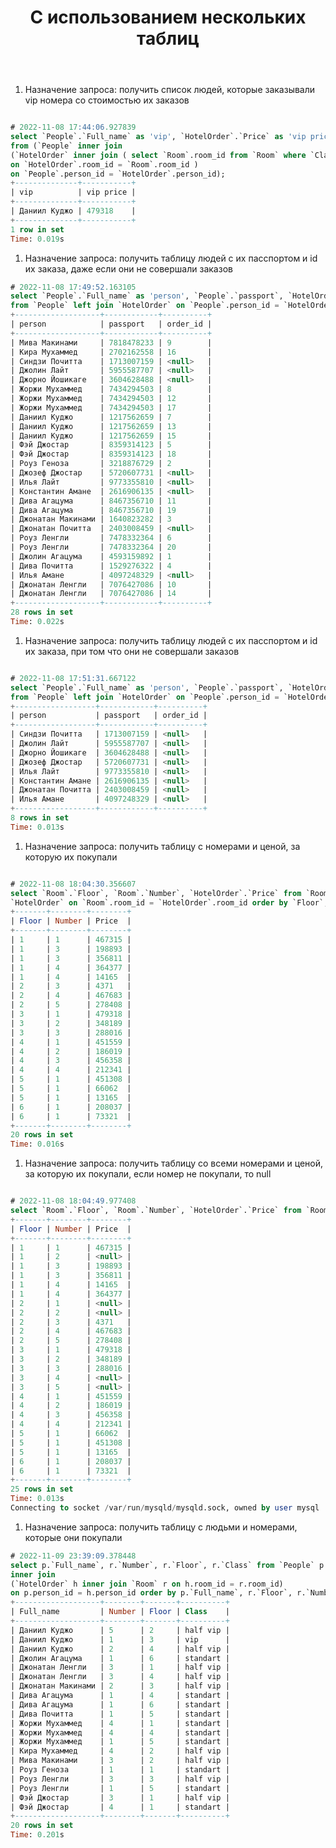 #+title: С использованием нескольких таблиц


1. Назначение запроса: получить список людей, которые заказывали vip номера со стоимостью их заказов

#+BEGIN_SRC sql

# 2022-11-08 17:44:06.927839
select `People`.`Full_name` as 'vip', `HotelOrder`.`Price` as 'vip price'
from (`People` inner join
(`HotelOrder` inner join ( select `Room`.room_id from `Room` where `Class` = 'vip' ) as Room
on `HotelOrder`.room_id = `Room`.room_id )
on `People`.person_id = `HotelOrder`.person_id);
+--------------+-----------+
| vip          | vip price |
+--------------+-----------+
| Даниил Куджо | 479318    |
+--------------+-----------+
1 row in set
Time: 0.019s

#+END_SRC

2. Назначение запроса: получить таблицу людей с их пасспортом и id их заказа, даже если они не совершали заказов

#+BEGIN_SRC sql
# 2022-11-08 17:49:52.163105
select `People`.`Full_name` as 'person', `People`.`passport`, `HotelOrder`.`order_id` as 'order_id'
from `People` left join `HotelOrder` on `People`.person_id = `HotelOrder`.person_id;
+-------------------+------------+----------+
| person            | passport   | order_id |
+-------------------+------------+----------+
| Мива Макинами     | 7818478233 | 9        |
| Кира Мухаммед     | 2702162558 | 16       |
| Синдзи Почитта    | 1713007159 | <null>   |
| Джолин Лайт       | 5955587707 | <null>   |
| Джорно Йошикаге   | 3604628488 | <null>   |
| Жоржи Мухаммед    | 7434294503 | 8        |
| Жоржи Мухаммед    | 7434294503 | 12       |
| Жоржи Мухаммед    | 7434294503 | 17       |
| Даниил Куджо      | 1217562659 | 7        |
| Даниил Куджо      | 1217562659 | 13       |
| Даниил Куджо      | 1217562659 | 15       |
| Фэй Джостар       | 8359314123 | 5        |
| Фэй Джостар       | 8359314123 | 18       |
| Роуз Геноза       | 3218876729 | 2        |
| Джозеф Джостар    | 5720607731 | <null>   |
| Илья Лайт         | 9773355810 | <null>   |
| Константин Амане  | 2616906135 | <null>   |
| Дива Агацума      | 8467356710 | 11       |
| Дива Агацума      | 8467356710 | 19       |
| Джонатан Макинами | 1640823282 | 3        |
| Джонатан Почитта  | 2403008459 | <null>   |
| Роуз Ленгли       | 7478332364 | 6        |
| Роуз Ленгли       | 7478332364 | 20       |
| Джолин Агацума    | 4593159892 | 1        |
| Дива Почитта      | 1529276322 | 4        |
| Илья Амане        | 4097248329 | <null>   |
| Джонатан Ленгли   | 7076427086 | 10       |
| Джонатан Ленгли   | 7076427086 | 14       |
+-------------------+------------+----------+
28 rows in set
Time: 0.022s

#+END_SRC

3. Назначение запроса: получить таблицу людей с их пасспортом и id их заказа, при том что они не совершали заказов

#+BEGIN_SRC sql

# 2022-11-08 17:51:31.667122
select `People`.`Full_name` as 'person', `People`.`passport`, `HotelOrder`.`order_id` as 'order_id'
from `People` left join `HotelOrder` on `People`.person_id = `HotelOrder`.person_id where `order_id` <=> null;
+------------------+------------+----------+
| person           | passport   | order_id |
+------------------+------------+----------+
| Синдзи Почитта   | 1713007159 | <null>   |
| Джолин Лайт      | 5955587707 | <null>   |
| Джорно Йошикаге  | 3604628488 | <null>   |
| Джозеф Джостар   | 5720607731 | <null>   |
| Илья Лайт        | 9773355810 | <null>   |
| Константин Амане | 2616906135 | <null>   |
| Джонатан Почитта | 2403008459 | <null>   |
| Илья Амане       | 4097248329 | <null>   |
+------------------+------------+----------+
8 rows in set
Time: 0.013s

#+END_SRC

4. Назначение запроса: получить таблицу с номерами и ценой, за которую их покупали

#+BEGIN_SRC sql

# 2022-11-08 18:04:30.356607
select `Room`.`Floor`, `Room`.`Number`, `HotelOrder`.`Price` from `Room` right join
`HotelOrder` on `Room`.room_id = `HotelOrder`.room_id order by `Floor`, `Number`;
+-------+--------+--------+
| Floor | Number | Price  |
+-------+--------+--------+
| 1     | 1      | 467315 |
| 1     | 3      | 198893 |
| 1     | 3      | 356811 |
| 1     | 4      | 364377 |
| 1     | 4      | 14165  |
| 2     | 3      | 4371   |
| 2     | 4      | 467683 |
| 2     | 5      | 278408 |
| 3     | 1      | 479318 |
| 3     | 2      | 348189 |
| 3     | 3      | 288016 |
| 4     | 1      | 451559 |
| 4     | 2      | 186019 |
| 4     | 3      | 456358 |
| 4     | 4      | 212341 |
| 5     | 1      | 451308 |
| 5     | 1      | 66062  |
| 5     | 1      | 13165  |
| 6     | 1      | 208037 |
| 6     | 1      | 73321  |
+-------+--------+--------+
20 rows in set
Time: 0.016s

#+END_SRC

5. Назначение запроса: получить таблицу со всеми номерами и ценой, за которую их покупали, если номер не покупали, то null

#+BEGIN_SRC sql

# 2022-11-08 18:04:49.977408
select `Room`.`Floor`, `Room`.`Number`, `HotelOrder`.`Price` from `Room` left join `HotelOrder` on `Room`.room_id = `HotelOrder`.room_id order by `Floor`, `Number`;
+-------+--------+--------+
| Floor | Number | Price  |
+-------+--------+--------+
| 1     | 1      | 467315 |
| 1     | 2      | <null> |
| 1     | 3      | 198893 |
| 1     | 3      | 356811 |
| 1     | 4      | 14165  |
| 1     | 4      | 364377 |
| 2     | 1      | <null> |
| 2     | 2      | <null> |
| 2     | 3      | 4371   |
| 2     | 4      | 467683 |
| 2     | 5      | 278408 |
| 3     | 1      | 479318 |
| 3     | 2      | 348189 |
| 3     | 3      | 288016 |
| 3     | 4      | <null> |
| 3     | 5      | <null> |
| 4     | 1      | 451559 |
| 4     | 2      | 186019 |
| 4     | 3      | 456358 |
| 4     | 4      | 212341 |
| 5     | 1      | 66062  |
| 5     | 1      | 451308 |
| 5     | 1      | 13165  |
| 6     | 1      | 208037 |
| 6     | 1      | 73321  |
+-------+--------+--------+
25 rows in set
Time: 0.013s
Connecting to socket /var/run/mysqld/mysqld.sock, owned by user mysql

#+END_SRC

6. Назначение запроса: получить таблицу с людьми и номерами, которые они покупали

#+BEGIN_SRC sql
# 2022-11-09 23:39:09.378448
select p.`Full_name`, r.`Number`, r.`Floor`, r.`Class` from `People` p
inner join
(`HotelOrder` h inner join `Room` r on h.room_id = r.room_id)
on p.person_id = h.person_id order by p.`Full_name`, r.`Floor`, r.`Number`;
+-------------------+--------+-------+----------+
| Full_name         | Number | Floor | Class    |
+-------------------+--------+-------+----------+
| Даниил Куджо      | 5      | 2     | half vip |
| Даниил Куджо      | 1      | 3     | vip      |
| Даниил Куджо      | 2      | 4     | half vip |
| Джолин Агацума    | 1      | 6     | standart |
| Джонатан Ленгли   | 3      | 1     | half vip |
| Джонатан Ленгли   | 3      | 4     | half vip |
| Джонатан Макинами | 2      | 3     | half vip |
| Дива Агацума      | 1      | 4     | standart |
| Дива Агацума      | 1      | 6     | standart |
| Дива Почитта      | 1      | 5     | standart |
| Жоржи Мухаммед    | 4      | 1     | standart |
| Жоржи Мухаммед    | 4      | 4     | standart |
| Жоржи Мухаммед    | 1      | 5     | standart |
| Кира Мухаммед     | 4      | 2     | half vip |
| Мива Макинами     | 3      | 2     | half vip |
| Роуз Геноза       | 1      | 1     | standart |
| Роуз Ленгли       | 3      | 3     | half vip |
| Роуз Ленгли       | 1      | 5     | standart |
| Фэй Джостар       | 3      | 1     | half vip |
| Фэй Джостар       | 4      | 1     | standart |
+-------------------+--------+-------+----------+
20 rows in set
Time: 0.201s


#+END_SRC
